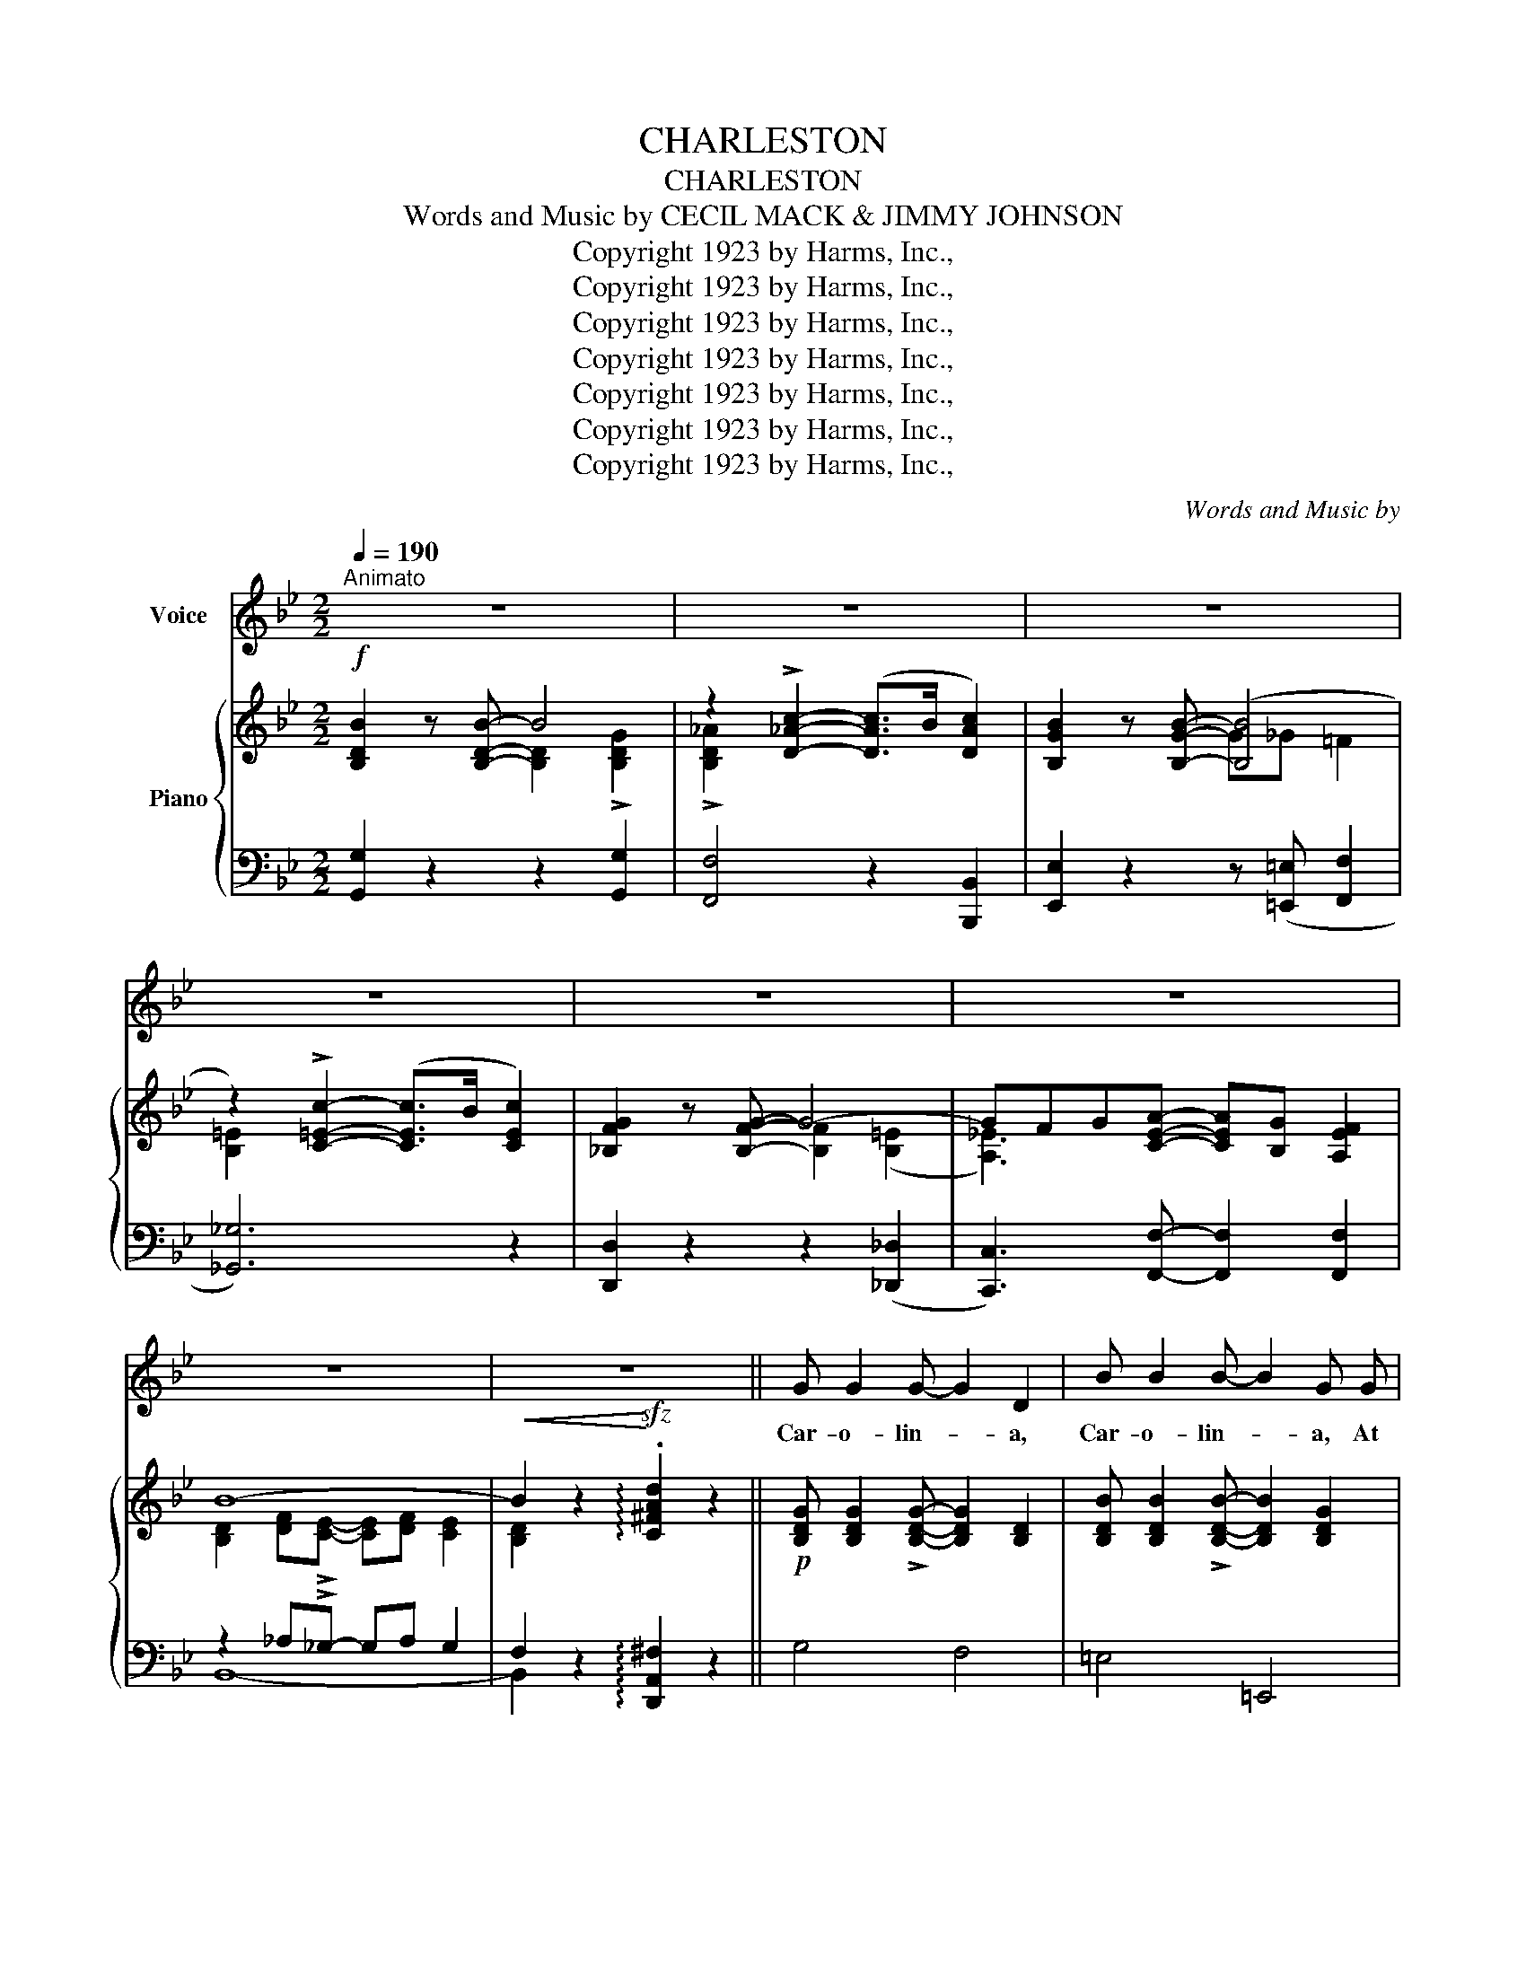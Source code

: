 X:1
T:CHARLESTON
T:CHARLESTON
T:Words and Music by CECIL MACK & JIMMY JOHNSON
T:Copyright 1923 by Harms, Inc.,
T:Copyright 1923 by Harms, Inc.,
T:Copyright 1923 by Harms, Inc.,
T:Copyright 1923 by Harms, Inc.,
T:Copyright 1923 by Harms, Inc.,
T:Copyright 1923 by Harms, Inc.,
T:Copyright 1923 by Harms, Inc.,
C:Words and Music by
Z:Copyright 1923 by Harms, Inc.,
%%score 1 { ( 2 3 ) | ( 4 5 ) }
L:1/8
Q:1/4=190
M:2/2
K:Bb
V:1 treble nm="Voice"
V:2 treble nm="Piano"
V:3 treble 
V:4 bass 
V:5 bass 
V:1
"^Animato" z8 | z8 | z8 | z8 | z8 | z8 | z8 | z8 || G G2 G- G2 D2 | B B2 B- B2 G G | %10
w: ||||||||Car- o- lin- * a,|Car- o- lin- * a, At|
 c3/2 d/ c3/2 d/ B A2 G- | G6 z2 | G G2 G- G2 D2 | B B2 B- B2 G2 | z A G ^F (=EF) G A- | %15
w: last they're got you on the map,|_|With a new _ tune,|Fun- ny blue _ tune,|With a pe- cu- * liar snap!|
 A4- A z e3/2 d/ | e2 c2 c>d e2 | d B2 B- B4 | c2 c2 A3/2 B/ c2 | B G2 B- B2 A B | c2 c A d d3 | %21
w: _ _ You may|not be a- ble to|buck or wing, *|Fox- trot, two- step, or|e- ven sing, * If you|ain't got re- li- gion,|
 c c2 d- d2 A B | c2 B2 A2 G2 | A B2 c- c2 z2 |:[M:2/2]"^REFRAIN" F2 z"^con spirito" F- F4 | %25
w: in your feet, * You can|do this prance and|do it neat. *|Charles- ton! *|
 ^F2 z F- F4 | G2 z G- G3/2 ^F/ G2 | d2 z G- G4 | G2 z d- d4 | G2 z d- d4 | G2 z B- B4 | %31
w: Charles- ton! *|Made in * Car- o-|lin- a, _|Some dance, *|Some prance, *|I'll say, *|
 A c A G- G A G _G | F2 z F- F4 | ^F2 z F- F4 | G2 z G- G3/2 ^F/ G2 | d2 z d- d4 | %36
w: There's noth- ing fin- * er than the|Charles- ton _|Charles- ton, _|Lord how _ you can|shuf- fle, _|
 z A A A- A G F2 | z G G G- G F =E2 | z A A A- A G ^F2 | z A A A- A G =F2 | F2 z F- F4 | %41
w: Ev- 'ry step- * you do,|Leads to some- * thing new,|Man I'm tell- * ing you,|It's a la- * pa- zoo,|Buck dance, *|
 ^F2 z F- F4 | G2 z G- G3/2 ^F/ G2 | d2 z G- G z G3/2 G/ | G2 z d- d3/2 ^c/ d2 | G2 z d- d4 | %46
w: Wing dance, *|Will be _ a back|num- ber, _ But the|Charles- ton _ the new|Charles- ton *|
 G2 z B- B2 B2 | A c A G- G2 F2 | G2 z G- G4 | z2 c2- c3/2 B/ c2 | B2 z B- B4 | z2 B c2 B c2 | %52
w: That dance * is|sure- ly a com- * er|Some- time, *|You'll * dance it|one time, _|The dance called the|
 G2 z G- G4 | z F G A- A G F2 | B8- |1 B z z2 z4 :|2 B z z2 z4 |] %57
w: Charles- ton, _|Made in South * Car- o-|line.|_||
V:2
!f! [B,DB]2 z [B,DB]- B4 | z2 !>![D_Ac]2- ([DAc]>B [DAc]2) | [B,GB]2 z [B,GB]- ([B,B]4 | %3
 z2) !>![C=Ec]2- ([CEc]>B [CEc]2) | [_B,FG]2 z [B,FG]- G4- | GFG[CEA]- [CEA][B,G] [A,EF]2 | B8- | %7
!<(! B2 z2!<)!!sfz! !arpeggio!.[C^FAd]2 z2 ||!p! [B,DG] [B,DG]2 !>![B,DG]- [B,DG]2 [B,D]2 | %9
 [B,DB] [B,DB]2 !>![B,DB]- [B,DB]2 [B,DG]2 | c>dc>d [D^FB] [CEA]2 [B,DG]- | %11
 [B,DG].^C.D!>![B,E]- EDCD | [B,DG] [B,DG]2 !>![B,DG]- [B,DG]2 [B,D]2 | %13
 [B,DB] [B,DB]2 !>![B,DB]- [B,DB]2 [B,DG]2 | z ([^CA][=B,G][A,^F] [G,=B,=E][A,F][B,CG][A,DA]-) | %15
 A4- .A z ([ce]>[=Bd]) | [ce]2 [Ac]2 ([Ac]>[_Bd] [ce]2) | [Bd] [DB]2 [DB]- [DB]4 | %18
 [Ac]2 [Ac]2 [^FA]>[GB] [Ac]2 | [GB] [B,G]2 !>![GB]- [GB]2 ([=FA][GB]) | %20
 (([Ac]2 [Ac])[FA]) [^Gd] [Gd]3 | [Ac]!<(! [Ac]2 !>![FAd]-!<)! [FAd]2 AB | %22
 !tenuto![=Ec]2 !tenuto![D_EB]2 !tenuto![=EA]2 !tenuto![EG]2 | %23
 [C_EA] [C=EB]2 !>![C_Ec]- [CEc]2 !>![A,EF]2 |:[M:2/2]!p!!f!"_-" [B,DF]2 z !>![B,DF]- F4 | %25
 [!courtesy!=CD^F]2 z !>![CDF]- F4 | [=B,=FG]2 z !>![B,FG]- [B,FG]>^F [B,=FG]2 | %27
 [F=Bd]2 z !>![=B,FG]- G4 | [_B,=EG]2 z !>![EBd]- [EBd]>(^c [EBd]2) | %29
 [A,_EG]2 z !>![EAd]- [EAd]>(^c [EAd]2) | [B,FG]2 z !>![B,FB]- [B,FB]>(G [B,=EB]2) | %31
 [A,_EA]cA!>![A,EG]- GA[A,EG]_G | [B,DF]2 z !>![B,DF]- F4 | [!courtesy!=CD^F]2 z !>![CDF]- F4 | %34
 [=B,=FG]2 z !>![B,FG]- [B,FG]>^F!<(! [B,=FG]2 | [D_Bd]2 z!<)! !>![DBd]- d4 | %36
 z!<(! ([FA][FA]!^![FA]-!<)!!>(! [FA][=EG] .[DF]2)!>)! | %37
 z!<(! ([=EG][EG]!^![EG]-!<)!!>(! [EG][DF] .[^CE]2)!>)! | %38
 z!<(! ([!courtesy!=C^FA][CFA]!^![CFA]-!<)!!>(! [CFA][_B,=EG] .[A,D!courtesy!^F]2)!>)! | %39
 z!<(! ([A,_EA][A,_EA]!^![A,_EA]-!<)!!>(! AG .=F2)!>)! | [B,DF]2 z !>![B,DF]- F4 | %41
 [!courtesy!=CD^F]2 z !>![CDF]- F4 | [=B,=FG]2 z !>![B,FG]- [B,FG]>^F [B,=FG]2 | %43
 [F=Bd]2 z !>![=B,FG]- G2 G>G | [_B,=EG]2 z !>![EBd]- [EBd]>(^c [EBd]2) | %45
 [A,_EG]2 z !>![EAd]- [EAd]>(^c [EAd]2) | [B,FG]2 z !>![B,FB]- [B,FB]>(G [B,=EB]2) | %47
 [A,_EA]cA!>![A,EG]- [A,EG]2 [A,EF]2 | [B,DB]2 z !>![B,DB]- B4 | z2 !>![D_Ac]2- ([DAc]>B [DAc]2) | %50
 [B,GB]2 z !>![B,GB]- ([B,B]4 | z2) [C=EB] !>![CEc]2 [CEB] [CEc]2 | %52
 [!courtesy!_B,FG]2 z !>![B,FG]- G4- | GFG!>![CEA]- [CEA][B,G] !>![A,EF]2 | B8- |1 %55
 B2 F!>![D^G]- [DG]F (!>![E=A]2 :|2 B2) z2 !>![B,DFB]2 z2 |] %57
V:3
 x4 [B,D]2 !>![B,DG]2 | !>![B,D_A]2 x6 | x4 G_G =F2 | [B,=E]2 x6 | x4 [B,F]2 ([B,=E]2 | %5
 [A,_E]3) x5 | [B,D]2 [DF]!>![CE]- [CE][DF] [CE]2 | [B,D]2 x6 || x8 | x8 | [CG]4 x4 | x4 B,4 | x8 | %13
 x8 | x8 | [A,D][A,D] [A,D]2 .[A,_E] z x2 | x8 | x8 | x8 | x8 | x8 | x6 F2 | x4 C=B, _B,2 | x8 |: %24
[M:2/2] x4 [B,D]>^C [B,D]2 | x4 [CD]>((^C [=CD]2)) | x8 | x4 [B,F]>^C [=B,D]2 | x8 | x8 | x8 | %31
 x4 [A,E]2 x2 | x4 [B,D]>^C [B,D]2 | x4 [CD]>((^C [=CD]2)) | x8 | x4 [DB]>A [DG]2 | x8 | x8 | x8 | %39
 x4 [A,E]2 [A,E]2 | x4 [B,D]>^C [B,D]2 | x4 [CD]>((^C [=CD]2)) | x8 | x4 [B,F]>^C [=B,DF]2 | x8 | %45
 x8 | x8 | x8 | x4 [B,D]2 !>![B,DG]2 | !>![B,D_A]2 x6 | x4 G_G =F2 | [B,=E]2 x6 | %52
 x4 [B,F]2 ([B,=E]2 | [A,_E]3) x5 | [B,D]2 [DF]!>![CE]- [CE][DF] (([CE]2 |1 [B,D]2)) x6 :|2 %56
 [B,D]2 x6 |] %57
V:4
 [G,,G,]2 z2 z2 [G,,G,]2 | [F,,F,]4 z2 [B,,,B,,]2 | [E,,E,]2 z2 z ([=E,,=E,] [F,,F,]2 | %3
 [_G,,_G,]6) z2 | [D,,D,]2 z2 z2 (([_D,,_D,]2 | [C,,C,]3)) [F,,F,]- [F,,F,]2 [F,,F,]2 | %6
 z2 _A,!>!_G,- G,A, G,2 | F,2 z2 !arpeggio![D,,A,,^F,]2 z2 || G,4 F,4 | =E,4 =E,,4 | _E,,4 D,,4 | %11
 z .^C,.D,!>!E,- E,D,C,D, | G,4 F,4 | =E,4 =E,,3 (3^F,,/G,,/^G,,/ | A,,2 z2 A,,,4 | %15
 [^F,,^F,]4 [=F,,=F,] z z2 | %16
 !arpeggio![F,,C,A,]2 !arpeggio![F,,C,A,]2 !arpeggio![F,,C,A,]2 !arpeggio![F,,C,A,]2 | %17
 !arpeggio![B,,F,B,]2 !arpeggio![B,,F,B,]2 !arpeggio![B,,F,B,]2 !arpeggio![B,,F,B,]2 | %18
 !arpeggio![A,,^F,]2 !arpeggio![A,,F,]2 !arpeggio![A,,F,]2 !arpeggio![A,,F,]2 | %19
 !arpeggio![G,,D,G,]2 !arpeggio![G,,D,G,]2 !arpeggio![G,,D,G,]2 z2 | !>![F,C]4 !>![F,=B,]4 | %21
 (C4 D2) _D2 | [C,C]4 [C,,C,]4 | [F,,F,] [G,,G,]2 !>![A,,A,]- [A,,A,]2 !>![F,,F,]2 |: %24
[M:2/2] [B,,,B,,]2 z !>![B,,,B,,]- [B,,,B,,]4 | [A,,,A,,]2 z !>![A,,,A,,]- [A,,,A,,]4 | %26
 [G,,,G,,]2 z !>![G,,,G,,]- [G,,,G,,]4 | [G,,,G,,]2 z !>![G,,,G,,]- [G,,,G,,]4 | %28
 [C,,C,]2 z !>![C,,C,]- [C,,C,]4 | [F,,C,]2 z !>![F,,C,]- [F,,C,]4 | %30
 [D,,D,]2 z !>![D,,D,]- [D,,D,]2 [_D,,_D,]2 | [C,,C,]2 z !>![F,,C,]- [F,,C,]2 [F,,C,]2 | %32
 [B,,,B,,]2 z !>![B,,,B,,]- [B,,,B,,]4 | [A,,,A,,]2 z !>![A,,,A,,]- [A,,,A,,]4 | %34
 [G,,,G,,]2 z !>![G,,,G,,]- [G,,,G,,]4 | [=E,,=E,]2 z !>![E,,E,]- [E,,E,]3 G,,/^G,,/ | %36
 !>!A,,7 G,,/^G,,/ | !>!A,,7 C,/^C,/ | !>!D,7 A,,/_B,,/ | !>!C,6 F,,2 | %40
 [B,,,B,,]2 z !>![B,,,B,,]- [B,,,B,,]4 | [A,,,A,,]2 z !>![A,,,A,,]- [A,,,A,,]4 | %42
 [G,,,G,,]2 z !>![G,,,G,,]- [G,,,G,,]4 | [G,,,G,,]2 z !>![G,,,G,,]- [G,,,G,,]4 | %44
 [C,,C,]2 z !>![C,,C,]- [C,,C,]4 | [F,,C,]2 z !>![F,,C,]- [F,,C,]4 | %46
 [D,,D,]2 z !>![D,,D,]- [D,,D,]2 [_D,,_D,]2 | [C,,C,]2 z !>![F,,C,]- [F,,C,]2 [F,,C,]2 | %48
 [G,,G,]2 z2 z2 [G,,G,]2 | [F,,F,]4 z2 [B,,,B,,]2 | [E,,E,]2 z2 z (([=E,,=E,] [F,,F,]2 | %51
 [_G,,_G,]6)) z2 | [D,,D,]2 z2 z2 (([_D,,_D,]2 | [C,,C,]3)) !>![F,,F,]- [F,,F,]2 !>![F,,F,]2 | %54
 z2 _A,!>!_G,- G,A, (G,2 |1 F,2) z [=B,,F,]- [B,,F,]2 ([C,F,]2 :|2 F,2) z2 !>![B,,,B,,]2 z2 |] %57
V:5
 x8 | x8 | x8 | x8 | x8 | x8 | B,,8- | B,,2 x6 || x8 | x8 | x8 | G,,8 | x8 | x8 | x8 | x8 | x8 | %17
 x8 | x8 | x8 | x8 | (F,2 =E,2 D,2) _D,2 | x8 | x8 |:[M:2/2] x8 | x8 | x8 | x8 | x8 | x8 | x8 | %31
 x8 | x8 | x8 | x8 | x8 | x8 | x8 | x8 | x8 | x8 | x8 | x8 | x8 | x8 | x8 | x8 | x8 | x8 | x8 | %50
 x8 | x8 | x8 | x8 | B,,8- |1 B,,2 x6 :|2 B,,2 x6 |] %57

